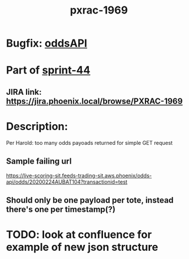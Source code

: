 #+TITLE: pxrac-1969
* Bugfix: [[file:20200302112454_oddsapi.org][oddsAPI]]
* Part of [[file:../20200302133708_sprint44.org][sprint-44]]
** JIRA link: https://jira.phoenix.local/browse/PXRAC-1969
* Description:
Per Harold: too many odds payoads returned for simple GET request
** Sample failing url
[[https://live-scoring-sit.feeds-trading-sit.aws.phoenix/odds-api/odds/20200224AUBAT104?transactionid=test]]
** Should only be one payload per tote, instead there's one per timestamp(?)
* TODO: look at confluence for example of new json structure

